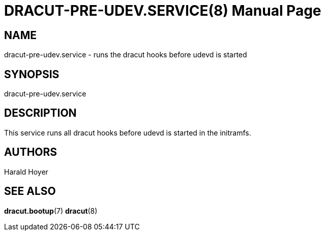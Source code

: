 DRACUT-PRE-UDEV.SERVICE(8)
==========================
:doctype: manpage
:man source:   dracut
:man manual:   dracut

NAME
----
dracut-pre-udev.service - runs the dracut hooks before udevd is started

SYNOPSIS
--------
dracut-pre-udev.service

DESCRIPTION
-----------
This service runs all dracut hooks before udevd is started in the initramfs.

AUTHORS
-------
Harald Hoyer

SEE ALSO
--------
*dracut.bootup*(7) *dracut*(8)
